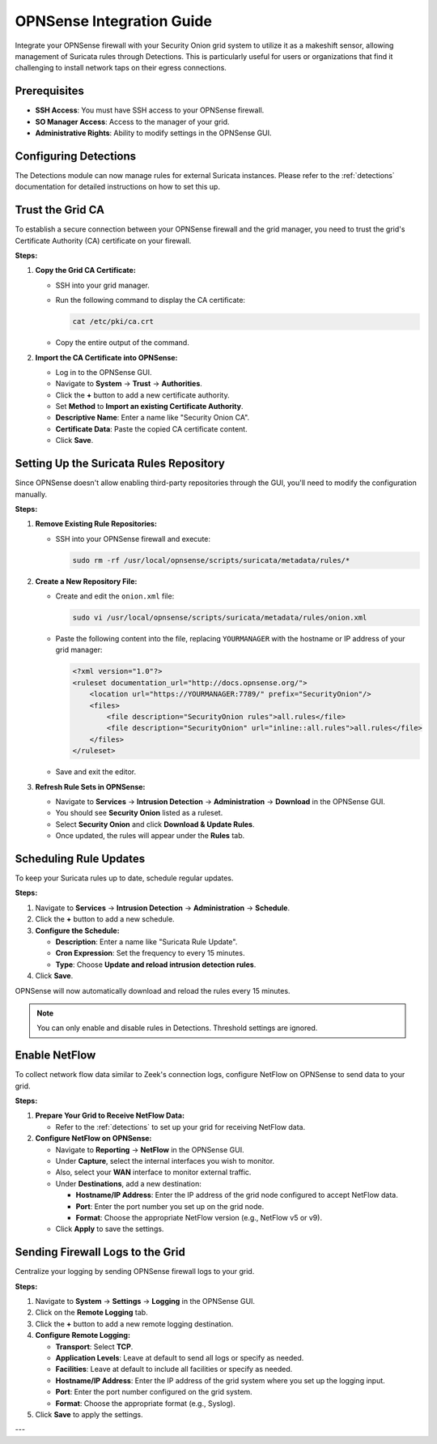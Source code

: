 OPNSense Integration Guide
==========================

Integrate your OPNSense firewall with your Security Onion grid system to utilize it as a makeshift sensor, allowing management of Suricata rules through Detections. This is particularly useful for users or organizations that find it challenging to install network taps on their egress connections.

Prerequisites
-------------

- **SSH Access**: You must have SSH access to your OPNSense firewall.
- **SO Manager Access**: Access to the manager of your grid.
- **Administrative Rights**: Ability to modify settings in the OPNSense GUI.

Configuring Detections
----------------------

The Detections module can now manage rules for external Suricata instances. Please refer to the :ref:`detections` documentation for detailed instructions on how to set this up.

Trust the Grid CA
-----------------

To establish a secure connection between your OPNSense firewall and the grid manager, you need to trust the grid's Certificate Authority (CA) certificate on your firewall.

**Steps:**

1. **Copy the Grid CA Certificate:**

   - SSH into your grid manager.
   - Run the following command to display the CA certificate:

     .. code-block:: shell

        cat /etc/pki/ca.crt

   - Copy the entire output of the command.

2. **Import the CA Certificate into OPNSense:**

   - Log in to the OPNSense GUI.
   - Navigate to **System** → **Trust** → **Authorities**.
   - Click the **+** button to add a new certificate authority.
   - Set **Method** to **Import an existing Certificate Authority**.
   - **Descriptive Name**: Enter a name like "Security Onion CA".
   - **Certificate Data**: Paste the copied CA certificate content.
   - Click **Save**.

Setting Up the Suricata Rules Repository
----------------------------------------

Since OPNSense doesn't allow enabling third-party repositories through the GUI, you'll need to modify the configuration manually.

**Steps:**

1. **Remove Existing Rule Repositories:**

   - SSH into your OPNSense firewall and execute:

     .. code-block:: shell

        sudo rm -rf /usr/local/opnsense/scripts/suricata/metadata/rules/*

2. **Create a New Repository File:**

   - Create and edit the ``onion.xml`` file:

     .. code-block:: shell

        sudo vi /usr/local/opnsense/scripts/suricata/metadata/rules/onion.xml

   - Paste the following content into the file, replacing ``YOURMANAGER`` with the hostname or IP address of your grid manager:

     .. code-block:: xml

        <?xml version="1.0"?>
        <ruleset documentation_url="http://docs.opnsense.org/">
            <location url="https://YOURMANAGER:7789/" prefix="SecurityOnion"/>
            <files>
                <file description="SecurityOnion rules">all.rules</file>
                <file description="SecurityOnion" url="inline::all.rules">all.rules</file>
            </files>
        </ruleset>

   - Save and exit the editor.

3. **Refresh Rule Sets in OPNSense:**

   - Navigate to **Services** → **Intrusion Detection** → **Administration** → **Download** in the OPNSense GUI.
   - You should see **Security Onion** listed as a ruleset.
   - Select **Security Onion** and click **Download & Update Rules**.
   - Once updated, the rules will appear under the **Rules** tab.

Scheduling Rule Updates
-----------------------

To keep your Suricata rules up to date, schedule regular updates.

**Steps:**

1. Navigate to **Services** → **Intrusion Detection** → **Administration** → **Schedule**.
2. Click the **+** button to add a new schedule.
3. **Configure the Schedule:**

   - **Description**: Enter a name like "Suricata Rule Update".
   - **Cron Expression**: Set the frequency to every 15 minutes.
   - **Type**: Choose **Update and reload intrusion detection rules**.

4. Click **Save**.

OPNSense will now automatically download and reload the rules every 15 minutes.

.. note::

   You can only enable and disable rules in Detections. Threshold settings are ignored.

Enable NetFlow
--------------

To collect network flow data similar to Zeek's connection logs, configure NetFlow on OPNSense to send data to your grid.

**Steps:**

1. **Prepare Your Grid to Receive NetFlow Data:**

   - Refer to the :ref:`detections` to set up your grid for receiving NetFlow data.

2. **Configure NetFlow on OPNSense:**

   - Navigate to **Reporting** → **NetFlow** in the OPNSense GUI.
   - Under **Capture**, select the internal interfaces you wish to monitor.
   - Also, select your **WAN** interface to monitor external traffic.
   - Under **Destinations**, add a new destination:

     - **Hostname/IP Address**: Enter the IP address of the grid node configured to accept NetFlow data.
     - **Port**: Enter the port number you set up on the grid node.
     - **Format**: Choose the appropriate NetFlow version (e.g., NetFlow v5 or v9).

   - Click **Apply** to save the settings.

Sending Firewall Logs to the Grid
---------------------------------

Centralize your logging by sending OPNSense firewall logs to your grid.

**Steps:**

1. Navigate to **System** → **Settings** → **Logging** in the OPNSense GUI.
2. Click on the **Remote Logging** tab.
3. Click the **+** button to add a new remote logging destination.
4. **Configure Remote Logging:**

   - **Transport**: Select **TCP**.
   - **Application Levels**: Leave at default to send all logs or specify as needed.
   - **Facilities**: Leave at default to include all facilities or specify as needed.
   - **Hostname/IP Address**: Enter the IP address of the grid system where you set up the logging input.
   - **Port**: Enter the port number configured on the grid system.
   - **Format**: Choose the appropriate format (e.g., Syslog).

5. Click **Save** to apply the settings.

---
